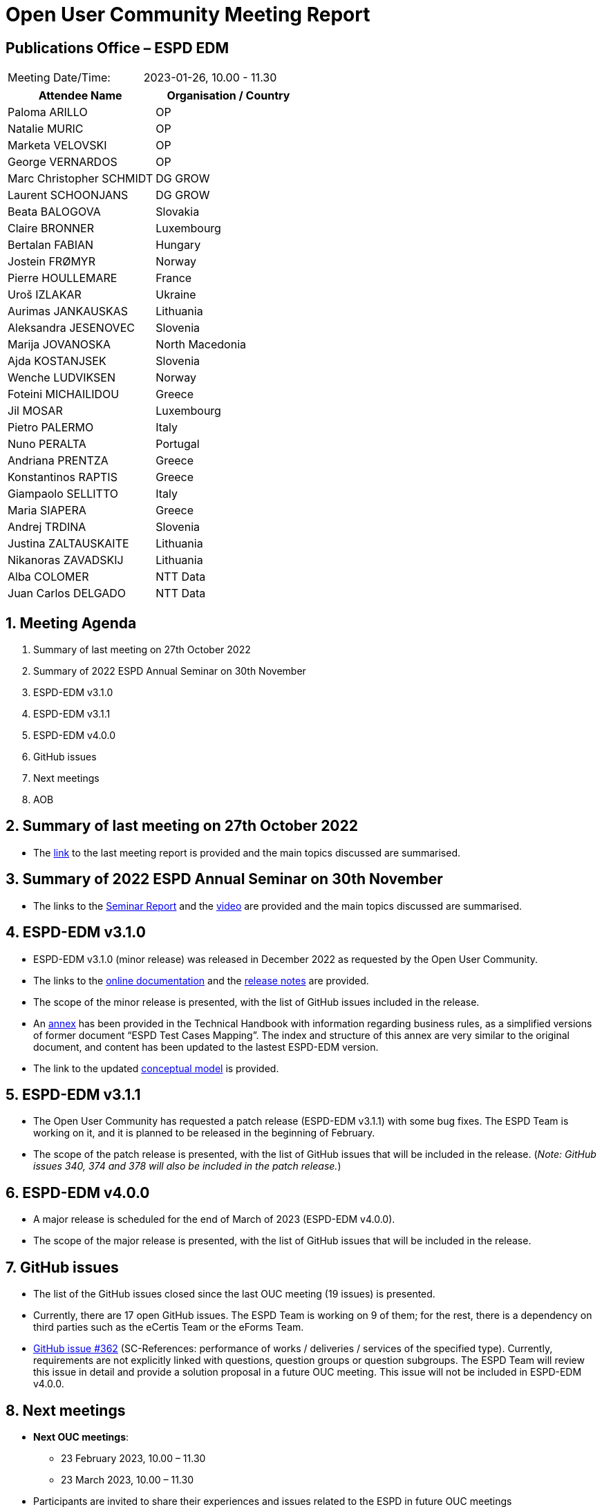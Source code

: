 = Open User Community Meeting Report

== Publications Office – ESPD EDM


[cols=",",",]
|===
|Meeting Date/Time: |2023-01-26, 10.00 - 11.30
|===

[cols=",",options="header",]
|===
|*Attendee Name* |*Organisation / Country*
|Paloma ARILLO |OP
|Natalie MURIC |OP
|Marketa VELOVSKI |OP
|George VERNARDOS |OP
|Marc Christopher SCHMIDT |DG GROW
|Laurent SCHOONJANS |DG GROW
|Beata BALOGOVA |Slovakia
|Claire BRONNER |Luxembourg
|Bertalan FABIAN |Hungary
|Jostein FRØMYR |Norway
|Pierre HOULLEMARE |France
|Uroš IZLAKAR |Ukraine
|Aurimas JANKAUSKAS |Lithuania
|Aleksandra JESENOVEC |Slovenia
|Marija JOVANOSKA |North Macedonia
|Ajda KOSTANJSEK |Slovenia
|Wenche LUDVIKSEN |Norway
|Foteini MICHAILIDOU |Greece
|Jil MOSAR |Luxembourg
|Pietro PALERMO |Italy
|Nuno PERALTA |Portugal
|Andriana PRENTZA |Greece
|Konstantinos RAPTIS |Greece
|Giampaolo SELLITTO |Italy
|Maria SIAPERA |Greece
|Andrej TRDINA |Slovenia
|Justina ZALTAUSKAITE |Lithuania
|Nikanoras ZAVADSKIJ |Lithuania
|Alba COLOMER |NTT Data
|Juan Carlos DELGADO |NTT Data
|===

:sectnums:
:sectnumlevels: 4

== Meeting Agenda
. Summary of last meeting on 27th October 2022
. Summary of 2022 ESPD Annual Seminar on 30th November
. ESPD-EDM v3.1.0
. ESPD-EDM v3.1.1
. ESPD-EDM v4.0.0
. GitHub issues
. Next meetings
. AOB

== Summary of last meeting on 27th October 2022

* The link:https://docs.ted.europa.eu/espd-ouc/20221027_OUC%20meeting%20report.html[link] to the last meeting report is provided and the main topics discussed are summarised.

== Summary of 2022 ESPD Annual Seminar on 30th November

* The links to the link:https://docs.ted.europa.eu/espd-ouc/2022_ESPD%20Annual%20Seminar%20report.html[Seminar Report] and the link:https://www.youtube-nocookie.com/embed/L71pr8VwiS4[video] are provided and the main topics discussed are summarised.

== ESPD-EDM v3.1.0

* ESPD-EDM v3.1.0 (minor release) was released in December 2022 as requested by the Open User Community.

* The links to the link:https://docs.ted.europa.eu/ESPD-EDM/latest/index.html[online documentation] and the link:https://github.com/OP-TED/ESPD-EDM[release notes] are provided.

* The scope of the minor release is presented, with the list of GitHub issues included in the release.

* An link:https://docs.ted.europa.eu/ESPD-EDM/latest/xml_technical_handbook.html#business-rules-guide[annex] has been provided in the Technical Handbook with information regarding business rules, as a simplified versions of former document “ESPD Test Cases Mapping”. The index and structure of this annex are very similar to the original document, and content has been updated to the lastest ESPD-EDM version.

* The link to the updated link:https://docs.ted.europa.eu/ESPD-EDM/latest/_attachments/ESPD_CM_html/index.html[conceptual model] is provided.

== ESPD-EDM v3.1.1

*  The Open User Community has requested a patch release (ESPD-EDM v3.1.1) with some bug fixes. The ESPD Team is working on it, and it is planned to be released in the beginning of February.

* The scope of the patch release is presented, with the list of GitHub issues that will be included in the release. (_Note: GitHub issues 340, 374 and 378 will also be included in the patch release._)

== ESPD-EDM v4.0.0

*  A major release is scheduled for the end of March of 2023 (ESPD-EDM v4.0.0).

* The scope of the major release is presented, with the list of GitHub issues that will be included in the release.

== GitHub issues

* The list of the GitHub issues closed since the last OUC meeting (19 issues) is presented.

* Currently, there are 17 open GitHub issues. The ESPD Team is working on 9 of them; for the rest, there is a dependency on third parties such as the eCertis Team or the eForms Team.

* link:https://github.com/OP-TED/ESPD-EDM/issues/362[GitHub issue #362] (SC-References: performance of works / deliveries / services of the specified type). Currently, requirements are not explicitly linked with questions, question groups or question subgroups. The ESPD Team will review this issue in detail and provide a solution proposal in a future OUC meeting. This issue will not be included in ESPD-EDM v4.0.0.

== Next meetings

* *Next OUC meetings*: 
** 23 February 2023, 10.00 – 11.30
** 23 March 2023, 10.00 – 11.30

* Participants are invited to share their experiences and issues related to the ESPD in future OUC meetings

== Any other business

* *Changes in the Criterion excel file*. The taxonomy is being fine-tuned and adapted to the replacement of UUIDs, but the general structure and contents of the file will not change in ESPD-EDM v4.0.0 (except mistakes that will be corrected in the structure of the elements). The new version of the excel file that is being updated is showed for a better understanding. Before presenting it to the OUC, the file(s) will also be shared with a small group of users for discussion and for a better understanding.

* *Scope of patch release ESPD-EDM v3.1.1*. The patch release will only include fixes to ESPD-EDM v3 (no improvements or new requirements). No more patch releases are expected before the major release. Further changes will be tackled in v4 or future ESPD-EDM releases.

* link:https://github.com/OP-TED/ESPD-EDM/issues/340[GitHub issue #340] (General yearly turnover - differences in taxonomy and mock-ups from ESPD-EDM) has been reopened and will be reviewed in detail by the ESPD Team to assess the feasibility of including it in the patch release ESPD-EDM v3.1.1. (_Note: GitHub issues 340 will finally be included in the patch release ESPD-EDM v3.1.1._)

* *Management of releases*. It is difficult for implementors to cope with many ESPD-EDM versions. It is agreed that, before a new version is in production, there is a pilot with a standstill period so users can test and eventual issues can be fixed before the actual release, in order to minimize the need of future patch releases.


